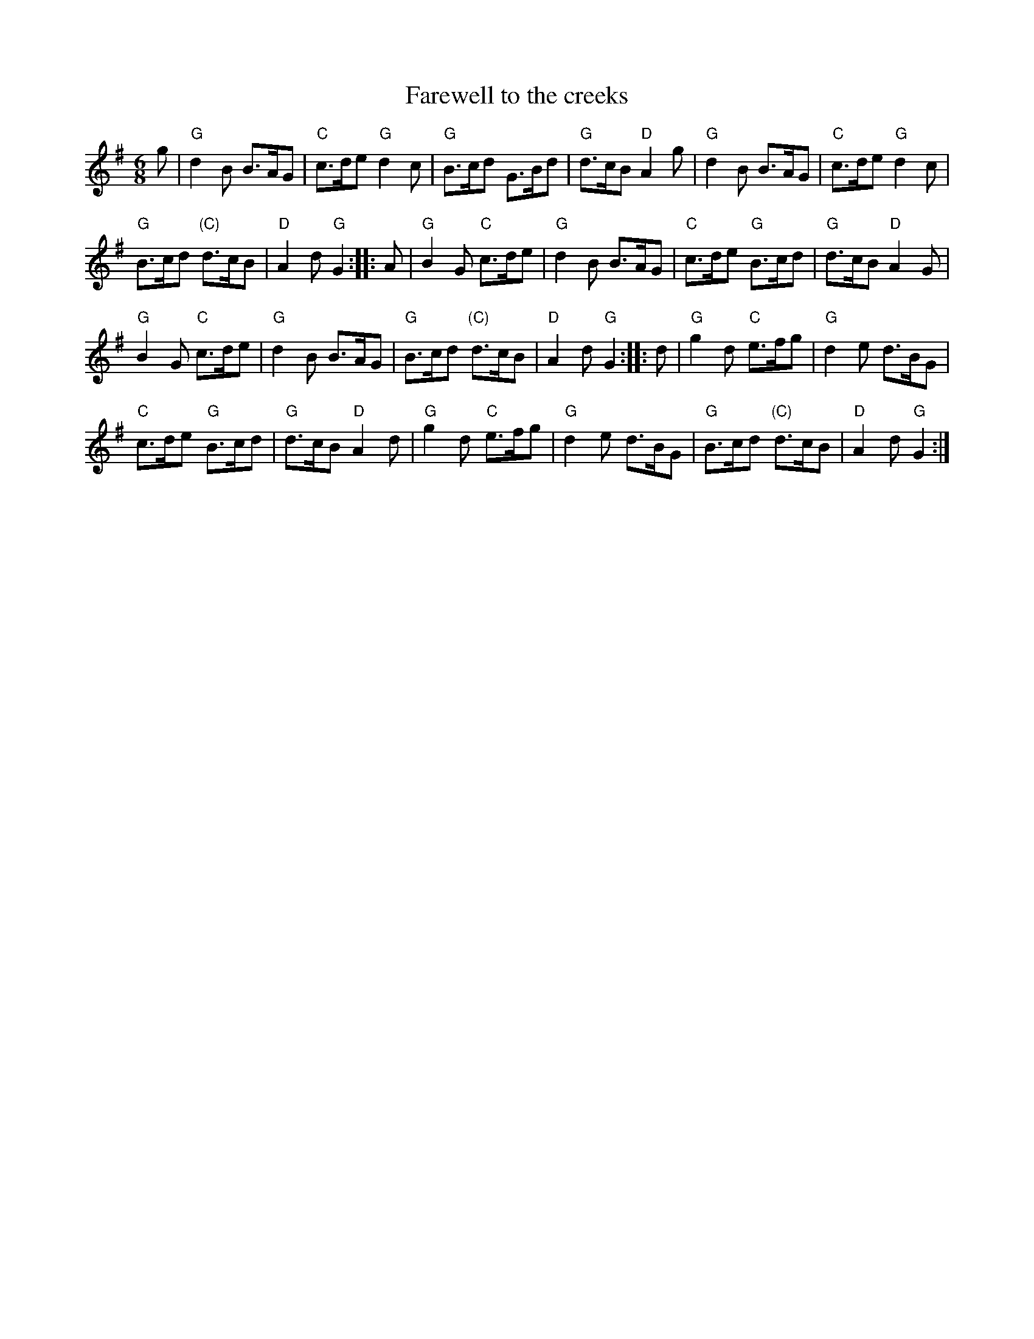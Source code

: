 X:893
T:Farewell to the creeks
R:March
S:Richard Darsie's web page
Z:Transcription, chords:Mike Long
M:6/8
L:1/8
K:G
g|\
"G"d2B B>AG|"C"c>de "G"d2c|"G"B>cd G>Bd|"G"d>cB "D"A2g|\
"G"d2B B>AG|"C"c>de "G"d2c|
"G"B>cd "(C)"d>cB|"D"A2d "G"G2:|\
|:A|\
"G"B2G "C"c>de|"G"d2B B>AG|"C"c>de "G"B>cd|"G"d>cB "D"A2G|
"G"B2G "C"c>de|"G"d2B B>AG|"G"B>cd "(C)"d>cB|"D"A2d "G"G2:|\
|:d|\
"G"g2d "C"e>fg|"G"d2e d>BG|
"C"c>de "G"B>cd|"G"d>cB "D"A2d|\
"G"g2d "C"e>fg|"G"d2e d>BG|"G"B>cd "(C)"d>cB|"D"A2d "G"G2:|
